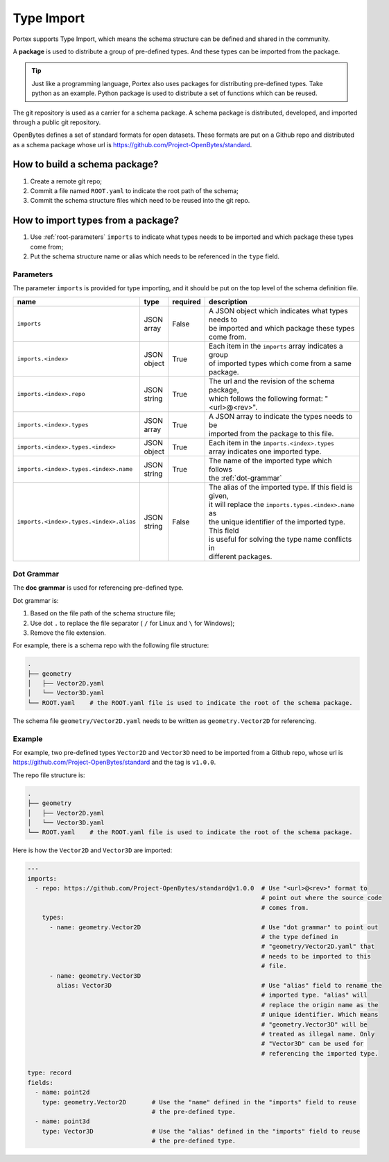 #############
 Type Import
#############

Portex supports Type Import, which means the schema structure can be defined and shared in the
community.

A **package** is used to distribute a group of pre-defined types. And these types can be imported
from the package.

.. tip::

   Just like a programming language, Portex also uses packages for distributing pre-defined types.
   Take python as an example. Python package is used to distribute a set of functions which can be
   reused.

The git repository is used as a carrier for a schema package. A schema package is distributed,
developed, and imported through a public git repository.

OpenBytes defines a set of standard formats for open datasets. These formats are put on a Github
repo and distributed as a schema package whose url is https://github.com/Project-OpenBytes/standard.

********************************
 How to build a schema package?
********************************

#. Create a remote git repo;
#. Commit a file named ``ROOT.yaml`` to indicate the root path of the schema;
#. Commit the schema structure files which need to be reused into the git repo.

*************************************
 How to import types from a package?
*************************************

#. Use :ref:`root-parameters` ``imports`` to indicate what types needs to be imported and which
   package these types come from;
#. Put the schema structure name or alias which needs to be referenced in the ``type`` field.

.. _root-parameters:

Parameters
==========

The parameter ``imports`` is provided for type importing, and it should be put on the top level of
the schema definition file.

.. list-table::
   :header-rows: 1
   :widths: auto

   -  -  name
      -  type
      -  required
      -  description

   -  -  ``imports``
      -  |  JSON
         |  array
      -  False
      -  |  A JSON object which indicates what types needs to
         |  be imported and which package these types come from.

   -  -  ``imports.<index>``
      -  |  JSON
         |  object
      -  True
      -  |  Each item in the ``imports`` array indicates a group
         |  of imported types which come from  a same package.

   -  -  ``imports.<index>.repo``
      -  |  JSON
         |  string
      -  True
      -  |  The url and the revision of the schema package,
         |  which follows the following format: "<url>@<rev>".

   -  -  ``imports.<index>.types``
      -  |  JSON
         |  array
      -  True
      -  |  A JSON array to indicate the types needs to be
         |  imported from the package to this file.

   -  -  ``imports.<index>.types.<index>``
      -  |  JSON
         |  object
      -  True
      -  |  Each item in the ``imports.<index>.types``
         |  array indicates one imported type.

   -  -  ``imports.<index>.types.<index>.name``
      -  |  JSON
         |  string
      -  True
      -  |  The name of the imported type which follows
         |  the :ref:`dot-grammar`

   -  -  ``imports.<index>.types.<index>.alias``

      -  |  JSON
         |  string

      -  False

      -  |  The alias of the imported type. If this field is given,
         |  it will replace the ``imports.types.<index>.name`` as
         |  the unique identifier of the imported type. This field
         |  is useful for solving the type name conflicts in
         |  different packages.

.. _dot-grammar:

Dot Grammar
===========

The **doc grammar** is used for referencing pre-defined type.

Dot grammar is:

#. Based on the file path of the schema structure file;
#. Use dot ``.`` to replace the file separator ( ``/`` for Linux and ``\`` for Windows);
#. Remove the file extension.

For example, there is a schema repo with the following file structure:

.. code:: shell

   .
   ├── geometry
   │   ├── Vector2D.yaml
   │   └── Vector3D.yaml
   └── ROOT.yaml    # the ROOT.yaml file is used to indicate the root of the schema package.

The schema file ``geometry/Vector2D.yaml`` needs to be written as ``geometry.Vector2D`` for
referencing.

Example
=======

For example, two pre-defined types ``Vector2D`` and ``Vector3D`` need to be imported from a Github
repo, whose url is https://github.com/Project-OpenBytes/standard and the tag is ``v1.0.0``.

The repo file structure is:

.. code:: shell

   .
   ├── geometry
   │   ├── Vector2D.yaml
   │   └── Vector3D.yaml
   └── ROOT.yaml    # the ROOT.yaml file is used to indicate the root of the schema package.

Here is how the ``Vector2D`` and ``Vector3D`` are imported:

.. code:: yaml

   ---
   imports:
     - repo: https://github.com/Project-OpenBytes/standard@v1.0.0  # Use "<url>@<rev>" format to
                                                                   # point out where the source code
                                                                   # comes from.
       types:
         - name: geometry.Vector2D                                 # Use "dot grammar" to point out
                                                                   # the type defined in
                                                                   # "geometry/Vector2D.yaml" that
                                                                   # needs to be imported to this
                                                                   # file.
         - name: geometry.Vector3D
           alias: Vector3D                                         # Use "alias" field to rename the
                                                                   # imported type. "alias" will
                                                                   # replace the origin name as the
                                                                   # unique identifier. Which means
                                                                   # "geometry.Vector3D" will be
                                                                   # treated as illegal name. Only
                                                                   # "Vector3D" can be used for
                                                                   # referencing the imported type.

   type: record
   fields:
     - name: point2d
       type: geometry.Vector2D       # Use the "name" defined in the "imports" field to reuse
                                     # the pre-defined type.
     - name: point3d
       type: Vector3D                # Use the "alias" defined in the "imports" field to reuse
                                     # the pre-defined type.
